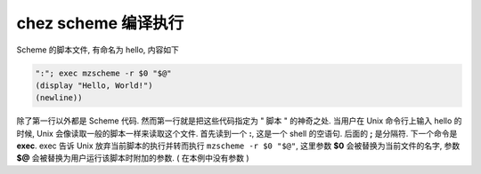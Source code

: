 ======================
 chez scheme 编译执行
======================

Scheme 的脚本文件, 有命名为 hello, 内容如下

.. code-block:: shell

   ":"; exec mzscheme -r $0 "$@"
   (display "Hello, World!")
   (newline))

除了第一行以外都是 Scheme 代码.
然而第一行就是把这些代码指定为 " 脚本 " 的神奇之处.
当用户在 Unix 命令行上输入 hello 的时候,
Unix 会像读取一般的脚本一样来读取这个文件. 首先读到一个 **:**,
这是一个 shell 的空语句. 后面的 **;** 是分隔符.
下一个命令是 **exec**. exec 告诉 Unix 放弃当前脚本的执行并转而执行
``mzscheme -r $0 "$@"``, 这里参数 **$0** 会被替换为当前文件的名字,
参数 **$@** 会被替换为用户运行该脚本时附加的参数. ( 在本例中没有参数 )
